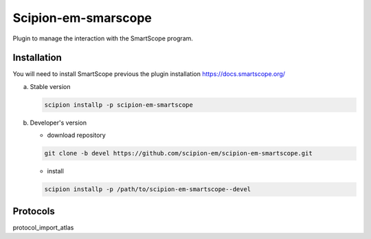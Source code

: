 =======================
Scipion-em-smarscope
=======================

Plugin to manage the interaction with the SmartScope program.

Installation
------------
You will need to install SmartScope previous the plugin installation
https://docs.smartscope.org/

a) Stable version

   .. code-block::

      scipion installp -p scipion-em-smartscope

b) Developer's version

   * download repository

   .. code-block::

      git clone -b devel https://github.com/scipion-em/scipion-em-smartscope.git

   * install

   .. code-block::

      scipion installp -p /path/to/scipion-em-smartscope--devel



Protocols
---------
protocol_import_atlas